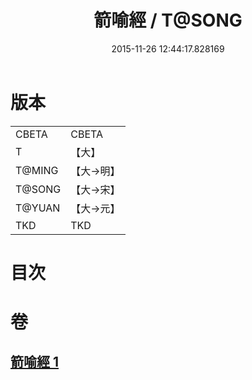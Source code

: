 #+TITLE: 箭喻經 / T@SONG
#+DATE: 2015-11-26 12:44:17.828169
* 版本
 |     CBETA|CBETA   |
 |         T|【大】     |
 |    T@MING|【大→明】   |
 |    T@SONG|【大→宋】   |
 |    T@YUAN|【大→元】   |
 |       TKD|TKD     |

* 目次
* 卷
** [[file:KR6a0094_001.txt][箭喻經 1]]
